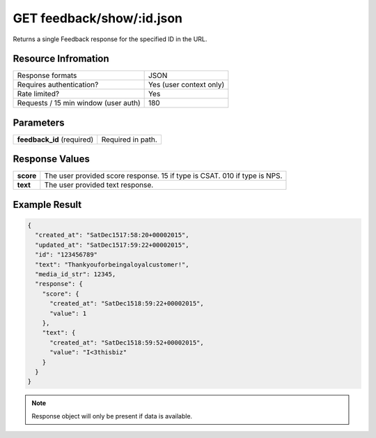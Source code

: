 =================================================
GET feedback/show/:id.json
=================================================

Returns a single Feedback response for the specified ID in the URL.

Resource Infromation
----------------------------

+-------------------------------------------+------------------------------------------------+
| Response formats                          | JSON                                           |
+-------------------------------------------+------------------------------------------------+
| Requires authentication?                  | Yes (user context only)                        |
+-------------------------------------------+------------------------------------------------+
| Rate limited?                             | Yes                                            |
+-------------------------------------------+------------------------------------------------+
| Requests / 15 min window                  | 180                                            |
| (user auth)                               |                                                |
+-------------------------------------------+------------------------------------------------+

Parameters
----------------------------

+------------------------+-----------------------------------------------------+
| **feedback_id**        | Required in path.                                   |
| (required)             |                                                     |
+------------------------+-----------------------------------------------------+

Response Values
----------------------------

+------------------------+-----------------------------------------------------------------------------+
| **score**              | The user provided score response. 1­5 if type is CSAT. 0­10 if type is NPS. |
+------------------------+-----------------------------------------------------------------------------+
| **text**               | The user provided text response.                                            |
+------------------------+-----------------------------------------------------------------------------+

Example Result
----------------------------

.. code:: javascript

  {
    "created_at": "SatDec1517:58:20+00002015",
    "updated_at": "SatDec1517:59:22+00002015",
    "id": "123456789"
    "text": "Thankyouforbeingaloyalcustomer!",
    "media_id_str": 12345,
    "response": {
      "score": {
        "created_at": "SatDec1518:59:22+00002015",
        "value": 1
      },
      "text": {
        "created_at": "SatDec1518:59:52+00002015",
        "value": "I<3thisbiz"
      }
    }
  }

.. note:: Response object will only be present if data is available.
